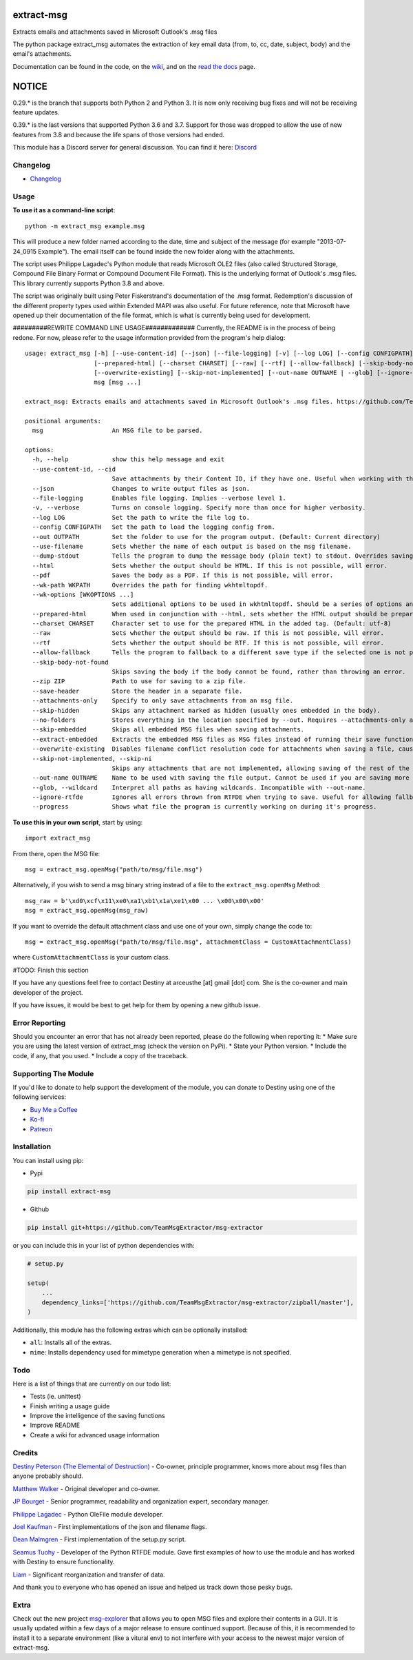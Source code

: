 |License: GPL v3| |PyPI3| |PyPI2|

extract-msg
=============

Extracts emails and attachments saved in Microsoft Outlook's .msg files

The python package extract_msg automates the extraction of key email
data (from, to, cc, date, subject, body) and the email's attachments.

Documentation can be found in the code, on the `wiki`_, and on the
`read the docs`_ page.

NOTICE
======
0.29.* is the branch that supports both Python 2 and Python 3. It is now only
receiving bug fixes and will not be receiving feature updates.

0.39.* is the last versions that supported Python 3.6 and 3.7. Support for those
was dropped to allow the use of new features from 3.8 and because the life spans
of those versions had ended.

This module has a Discord server for general discussion. You can find it here:
`Discord`_


Changelog
---------
-  `Changelog`_

Usage
-----

**To use it as a command-line script**:

::

     python -m extract_msg example.msg

This will produce a new folder named according to the date, time and
subject of the message (for example "2013-07-24_0915 Example"). The
email itself can be found inside the new folder along with the
attachments.

The script uses Philippe Lagadec's Python module that reads Microsoft
OLE2 files (also called Structured Storage, Compound File Binary Format
or Compound Document File Format). This is the underlying format of
Outlook's .msg files. This library currently supports Python 3.8 and above.

The script was originally built using Peter Fiskerstrand's documentation of the
.msg format. Redemption's discussion of the different property types used within
Extended MAPI was also useful. For future reference, note that Microsoft have
opened up their documentation of the file format, which is what is currently
being used for development.


#########REWRITE COMMAND LINE USAGE#############
Currently, the README is in the process of being redone. For now, please
refer to the usage information provided from the program's help dialog:
::

     usage: extract_msg [-h] [--use-content-id] [--json] [--file-logging] [-v] [--log LOG] [--config CONFIGPATH] [--out OUTPATH] [--use-filename] [--dump-stdout] [--html] [--pdf] [--wk-path WKPATH] [--wk-options [WKOPTIONS ...]]
                        [--prepared-html] [--charset CHARSET] [--raw] [--rtf] [--allow-fallback] [--skip-body-not-found] [--zip ZIP] [--save-header] [--attachments-only] [--skip-hidden] [--no-folders] [--skip-embedded] [--extract-embedded]
                        [--overwrite-existing] [--skip-not-implemented] [--out-name OUTNAME | --glob] [--ignore-rtfde] [--progress]
                        msg [msg ...]

     extract_msg: Extracts emails and attachments saved in Microsoft Outlook's .msg files. https://github.com/TeamMsgExtractor/msg-extractor

     positional arguments:
       msg                   An MSG file to be parsed.

     options:
       -h, --help            show this help message and exit
       --use-content-id, --cid
                             Save attachments by their Content ID, if they have one. Useful when working with the HTML body.
       --json                Changes to write output files as json.
       --file-logging        Enables file logging. Implies --verbose level 1.
       -v, --verbose         Turns on console logging. Specify more than once for higher verbosity.
       --log LOG             Set the path to write the file log to.
       --config CONFIGPATH   Set the path to load the logging config from.
       --out OUTPATH         Set the folder to use for the program output. (Default: Current directory)
       --use-filename        Sets whether the name of each output is based on the msg filename.
       --dump-stdout         Tells the program to dump the message body (plain text) to stdout. Overrides saving arguments.
       --html                Sets whether the output should be HTML. If this is not possible, will error.
       --pdf                 Saves the body as a PDF. If this is not possible, will error.
       --wk-path WKPATH      Overrides the path for finding wkhtmltopdf.
       --wk-options [WKOPTIONS ...]
                             Sets additional options to be used in wkhtmltopdf. Should be a series of options and values, replacing the - or -- in the beginning with + or ++, respectively. For example: --wk-options "+O Landscape"
       --prepared-html       When used in conjunction with --html, sets whether the HTML output should be prepared for embedded attachments.
       --charset CHARSET     Character set to use for the prepared HTML in the added tag. (Default: utf-8)
       --raw                 Sets whether the output should be raw. If this is not possible, will error.
       --rtf                 Sets whether the output should be RTF. If this is not possible, will error.
       --allow-fallback      Tells the program to fallback to a different save type if the selected one is not possible.
       --skip-body-not-found
                             Skips saving the body if the body cannot be found, rather than throwing an error.
       --zip ZIP             Path to use for saving to a zip file.
       --save-header         Store the header in a separate file.
       --attachments-only    Specify to only save attachments from an msg file.
       --skip-hidden         Skips any attachment marked as hidden (usually ones embedded in the body).
       --no-folders          Stores everything in the location specified by --out. Requires --attachments-only and is incompatible with --out-name.
       --skip-embedded       Skips all embedded MSG files when saving attachments.
       --extract-embedded    Extracts the embedded MSG files as MSG files instead of running their save functions.
       --overwrite-existing  Disables filename conflict resolution code for attachments when saving a file, causing files to be overwriten if two attachments with the same filename are on an MSG file.
       --skip-not-implemented, --skip-ni
                             Skips any attachments that are not implemented, allowing saving of the rest of the message.
       --out-name OUTNAME    Name to be used with saving the file output. Cannot be used if you are saving more than one file.
       --glob, --wildcard    Interpret all paths as having wildcards. Incompatible with --out-name.
       --ignore-rtfde        Ignores all errors thrown from RTFDE when trying to save. Useful for allowing fallback to continue when an exception happens.
       --progress            Shows what file the program is currently working on during it's progress.

**To use this in your own script**, start by using:

::

     import extract_msg

From there, open the MSG file:

::

     msg = extract_msg.openMsg("path/to/msg/file.msg")

Alternatively, if you wish to send a msg binary string instead of a file
to the ``extract_msg.openMsg`` Method:

::

     msg_raw = b'\xd0\xcf\x11\xe0\xa1\xb1\x1a\xe1\x00 ... \x00\x00\x00'
     msg = extract_msg.openMsg(msg_raw)

If you want to override the default attachment class and use one of your
own, simply change the code to:

::

     msg = extract_msg.openMsg("path/to/msg/file.msg", attachmentClass = CustomAttachmentClass)

where ``CustomAttachmentClass`` is your custom class.

#TODO: Finish this section

If you have any questions feel free to contact Destiny at arceusthe [at]
gmail [dot] com. She is the co-owner and main developer of the project.

If you have issues, it would be best to get help for them by opening a
new github issue.

Error Reporting
---------------

Should you encounter an error that has not already been reported, please
do the following when reporting it: \* Make sure you are using the
latest version of extract_msg (check the version on PyPi). \* State your
Python version. \* Include the code, if any, that you used. \* Include a
copy of the traceback.

Supporting The Module
---------------------

If you'd like to donate to help support the development of the module, you can
donate to Destiny using one of the following services:

* `Buy Me a Coffee`_
* `Ko-fi`_
* `Patreon`_

Installation
------------

You can install using pip:

-  Pypi

.. code:: bash

       pip install extract-msg

-  Github

.. code:: sh

     pip install git+https://github.com/TeamMsgExtractor/msg-extractor

or you can include this in your list of python dependencies with:

.. code:: python

   # setup.py

   setup(
       ...
       dependency_links=['https://github.com/TeamMsgExtractor/msg-extractor/zipball/master'],
   )

Additionally, this module has the following extras which can be optionally
installed:

* ``all``: Installs all of the extras.
* ``mime``: Installs dependency used for mimetype generation when a mimetype is not specified.

Todo
----

Here is a list of things that are currently on our todo list:

* Tests (ie. unittest)
* Finish writing a usage guide
* Improve the intelligence of the saving functions
* Improve README
* Create a wiki for advanced usage information

Credits
-------

`Destiny Peterson (The Elemental of Destruction)`_ - Co-owner, principle programmer, knows more about msg files than anyone probably should.

`Matthew Walker`_ - Original developer and co-owner.

`JP Bourget`_ - Senior programmer, readability and organization expert, secondary manager.

`Philippe Lagadec`_ - Python OleFile module developer.

`Joel Kaufman`_ - First implementations of the json and filename flags.

`Dean Malmgren`_ - First implementation of the setup.py script.

`Seamus Tuohy`_ - Developer of the Python RTFDE module. Gave first examples of how to use the module and has worked with Destiny to ensure functionality.

`Liam`_ - Significant reorganization and transfer of data.

And thank you to everyone who has opened an issue and helped us track down those pesky bugs.

Extra
-----

Check out the new project `msg-explorer`_ that allows you to open MSG files and
explore their contents in a GUI. It is usually updated within a few days of a
major release to ensure continued support. Because of this, it is recommended to
install it to a separate environment (like a vitural env) to not interfere with
your access to the newest major version of extract-msg.

.. |License: GPL v3| image:: https://img.shields.io/badge/License-GPLv3-blue.svg
   :target: LICENSE.txt

.. |PyPI3| image:: https://img.shields.io/badge/pypi-0.42.1-blue.svg
   :target: https://pypi.org/project/extract-msg/0.42.1/

.. |PyPI2| image:: https://img.shields.io/badge/python-3.8+-brightgreen.svg
   :target: https://www.python.org/downloads/release/python-3816/
.. _Matthew Walker: https://github.com/mattgwwalker
.. _Destiny Peterson (The Elemental of Destruction): https://github.com/TheElementalOfDestruction
.. _JP Bourget: https://github.com/punkrokk
.. _Philippe Lagadec: https://github.com/decalage2
.. _Dean Malmgren: https://github.com/deanmalmgren
.. _Joel Kaufman: https://github.com/joelkaufman
.. _Liam: https://github.com/LiamPM5
.. _Seamus Tuohy: https://github.com/seamustuohy
.. _Discord: https://discord.com/invite/B77McRmzdc
.. _Buy Me a Coffee: https://www.buymeacoffee.com/DestructionE
.. _Ko-fi: https://ko-fi.com/destructione
.. _Patreon: https://www.patreon.com/DestructionE
.. _msg-explorer: https://pypi.org/project/msg-explorer/
.. _wiki: https://github.com/TeamMsgExtractor/msg-extractor/wiki
.. _read the docs: https://msg-extractor.rtfd.io/
.. _Changelog: https://github.com/TeamMsgExtractor/msg-extractor/blob/master/CHANGELOG.md
